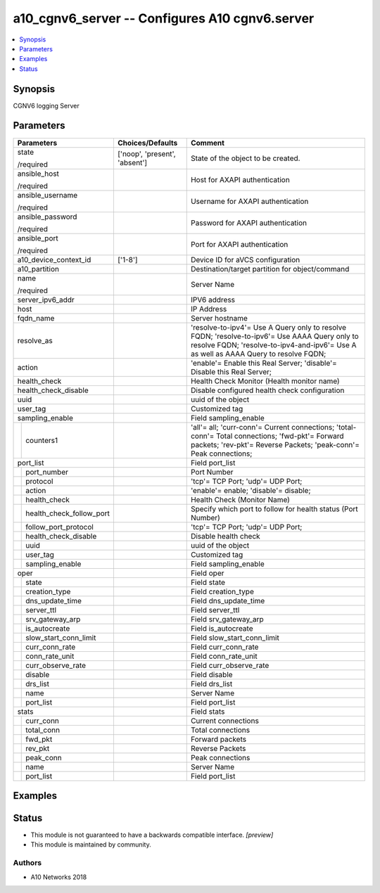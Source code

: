 .. _a10_cgnv6_server_module:


a10_cgnv6_server -- Configures A10 cgnv6.server
===============================================

.. contents::
   :local:
   :depth: 1


Synopsis
--------

CGNV6 logging Server






Parameters
----------

+------------------------------+-------------------------------+---------------------------------------------------------------------------------------------------------------------------------------------------------------------------------------+
| Parameters                   | Choices/Defaults              | Comment                                                                                                                                                                               |
|                              |                               |                                                                                                                                                                                       |
|                              |                               |                                                                                                                                                                                       |
+==============================+===============================+=======================================================================================================================================================================================+
| state                        | ['noop', 'present', 'absent'] | State of the object to be created.                                                                                                                                                    |
|                              |                               |                                                                                                                                                                                       |
| /required                    |                               |                                                                                                                                                                                       |
+------------------------------+-------------------------------+---------------------------------------------------------------------------------------------------------------------------------------------------------------------------------------+
| ansible_host                 |                               | Host for AXAPI authentication                                                                                                                                                         |
|                              |                               |                                                                                                                                                                                       |
| /required                    |                               |                                                                                                                                                                                       |
+------------------------------+-------------------------------+---------------------------------------------------------------------------------------------------------------------------------------------------------------------------------------+
| ansible_username             |                               | Username for AXAPI authentication                                                                                                                                                     |
|                              |                               |                                                                                                                                                                                       |
| /required                    |                               |                                                                                                                                                                                       |
+------------------------------+-------------------------------+---------------------------------------------------------------------------------------------------------------------------------------------------------------------------------------+
| ansible_password             |                               | Password for AXAPI authentication                                                                                                                                                     |
|                              |                               |                                                                                                                                                                                       |
| /required                    |                               |                                                                                                                                                                                       |
+------------------------------+-------------------------------+---------------------------------------------------------------------------------------------------------------------------------------------------------------------------------------+
| ansible_port                 |                               | Port for AXAPI authentication                                                                                                                                                         |
|                              |                               |                                                                                                                                                                                       |
| /required                    |                               |                                                                                                                                                                                       |
+------------------------------+-------------------------------+---------------------------------------------------------------------------------------------------------------------------------------------------------------------------------------+
| a10_device_context_id        | ['1-8']                       | Device ID for aVCS configuration                                                                                                                                                      |
|                              |                               |                                                                                                                                                                                       |
|                              |                               |                                                                                                                                                                                       |
+------------------------------+-------------------------------+---------------------------------------------------------------------------------------------------------------------------------------------------------------------------------------+
| a10_partition                |                               | Destination/target partition for object/command                                                                                                                                       |
|                              |                               |                                                                                                                                                                                       |
|                              |                               |                                                                                                                                                                                       |
+------------------------------+-------------------------------+---------------------------------------------------------------------------------------------------------------------------------------------------------------------------------------+
| name                         |                               | Server Name                                                                                                                                                                           |
|                              |                               |                                                                                                                                                                                       |
| /required                    |                               |                                                                                                                                                                                       |
+------------------------------+-------------------------------+---------------------------------------------------------------------------------------------------------------------------------------------------------------------------------------+
| server_ipv6_addr             |                               | IPV6 address                                                                                                                                                                          |
|                              |                               |                                                                                                                                                                                       |
|                              |                               |                                                                                                                                                                                       |
+------------------------------+-------------------------------+---------------------------------------------------------------------------------------------------------------------------------------------------------------------------------------+
| host                         |                               | IP Address                                                                                                                                                                            |
|                              |                               |                                                                                                                                                                                       |
|                              |                               |                                                                                                                                                                                       |
+------------------------------+-------------------------------+---------------------------------------------------------------------------------------------------------------------------------------------------------------------------------------+
| fqdn_name                    |                               | Server hostname                                                                                                                                                                       |
|                              |                               |                                                                                                                                                                                       |
|                              |                               |                                                                                                                                                                                       |
+------------------------------+-------------------------------+---------------------------------------------------------------------------------------------------------------------------------------------------------------------------------------+
| resolve_as                   |                               | 'resolve-to-ipv4'= Use A Query only to resolve FQDN; 'resolve-to-ipv6'= Use AAAA Query only to resolve FQDN; 'resolve-to-ipv4-and-ipv6'= Use A as well as AAAA Query to resolve FQDN; |
|                              |                               |                                                                                                                                                                                       |
|                              |                               |                                                                                                                                                                                       |
+------------------------------+-------------------------------+---------------------------------------------------------------------------------------------------------------------------------------------------------------------------------------+
| action                       |                               | 'enable'= Enable this Real Server; 'disable'= Disable this Real Server;                                                                                                               |
|                              |                               |                                                                                                                                                                                       |
|                              |                               |                                                                                                                                                                                       |
+------------------------------+-------------------------------+---------------------------------------------------------------------------------------------------------------------------------------------------------------------------------------+
| health_check                 |                               | Health Check Monitor (Health monitor name)                                                                                                                                            |
|                              |                               |                                                                                                                                                                                       |
|                              |                               |                                                                                                                                                                                       |
+------------------------------+-------------------------------+---------------------------------------------------------------------------------------------------------------------------------------------------------------------------------------+
| health_check_disable         |                               | Disable configured health check configuration                                                                                                                                         |
|                              |                               |                                                                                                                                                                                       |
|                              |                               |                                                                                                                                                                                       |
+------------------------------+-------------------------------+---------------------------------------------------------------------------------------------------------------------------------------------------------------------------------------+
| uuid                         |                               | uuid of the object                                                                                                                                                                    |
|                              |                               |                                                                                                                                                                                       |
|                              |                               |                                                                                                                                                                                       |
+------------------------------+-------------------------------+---------------------------------------------------------------------------------------------------------------------------------------------------------------------------------------+
| user_tag                     |                               | Customized tag                                                                                                                                                                        |
|                              |                               |                                                                                                                                                                                       |
|                              |                               |                                                                                                                                                                                       |
+------------------------------+-------------------------------+---------------------------------------------------------------------------------------------------------------------------------------------------------------------------------------+
| sampling_enable              |                               | Field sampling_enable                                                                                                                                                                 |
|                              |                               |                                                                                                                                                                                       |
|                              |                               |                                                                                                                                                                                       |
+---+--------------------------+-------------------------------+---------------------------------------------------------------------------------------------------------------------------------------------------------------------------------------+
|   | counters1                |                               | 'all'= all; 'curr-conn'= Current connections; 'total-conn'= Total connections; 'fwd-pkt'= Forward packets; 'rev-pkt'= Reverse Packets; 'peak-conn'= Peak connections;                 |
|   |                          |                               |                                                                                                                                                                                       |
|   |                          |                               |                                                                                                                                                                                       |
+---+--------------------------+-------------------------------+---------------------------------------------------------------------------------------------------------------------------------------------------------------------------------------+
| port_list                    |                               | Field port_list                                                                                                                                                                       |
|                              |                               |                                                                                                                                                                                       |
|                              |                               |                                                                                                                                                                                       |
+---+--------------------------+-------------------------------+---------------------------------------------------------------------------------------------------------------------------------------------------------------------------------------+
|   | port_number              |                               | Port Number                                                                                                                                                                           |
|   |                          |                               |                                                                                                                                                                                       |
|   |                          |                               |                                                                                                                                                                                       |
+---+--------------------------+-------------------------------+---------------------------------------------------------------------------------------------------------------------------------------------------------------------------------------+
|   | protocol                 |                               | 'tcp'= TCP Port; 'udp'= UDP Port;                                                                                                                                                     |
|   |                          |                               |                                                                                                                                                                                       |
|   |                          |                               |                                                                                                                                                                                       |
+---+--------------------------+-------------------------------+---------------------------------------------------------------------------------------------------------------------------------------------------------------------------------------+
|   | action                   |                               | 'enable'= enable; 'disable'= disable;                                                                                                                                                 |
|   |                          |                               |                                                                                                                                                                                       |
|   |                          |                               |                                                                                                                                                                                       |
+---+--------------------------+-------------------------------+---------------------------------------------------------------------------------------------------------------------------------------------------------------------------------------+
|   | health_check             |                               | Health Check (Monitor Name)                                                                                                                                                           |
|   |                          |                               |                                                                                                                                                                                       |
|   |                          |                               |                                                                                                                                                                                       |
+---+--------------------------+-------------------------------+---------------------------------------------------------------------------------------------------------------------------------------------------------------------------------------+
|   | health_check_follow_port |                               | Specify which port to follow for health status (Port Number)                                                                                                                          |
|   |                          |                               |                                                                                                                                                                                       |
|   |                          |                               |                                                                                                                                                                                       |
+---+--------------------------+-------------------------------+---------------------------------------------------------------------------------------------------------------------------------------------------------------------------------------+
|   | follow_port_protocol     |                               | 'tcp'= TCP Port; 'udp'= UDP Port;                                                                                                                                                     |
|   |                          |                               |                                                                                                                                                                                       |
|   |                          |                               |                                                                                                                                                                                       |
+---+--------------------------+-------------------------------+---------------------------------------------------------------------------------------------------------------------------------------------------------------------------------------+
|   | health_check_disable     |                               | Disable health check                                                                                                                                                                  |
|   |                          |                               |                                                                                                                                                                                       |
|   |                          |                               |                                                                                                                                                                                       |
+---+--------------------------+-------------------------------+---------------------------------------------------------------------------------------------------------------------------------------------------------------------------------------+
|   | uuid                     |                               | uuid of the object                                                                                                                                                                    |
|   |                          |                               |                                                                                                                                                                                       |
|   |                          |                               |                                                                                                                                                                                       |
+---+--------------------------+-------------------------------+---------------------------------------------------------------------------------------------------------------------------------------------------------------------------------------+
|   | user_tag                 |                               | Customized tag                                                                                                                                                                        |
|   |                          |                               |                                                                                                                                                                                       |
|   |                          |                               |                                                                                                                                                                                       |
+---+--------------------------+-------------------------------+---------------------------------------------------------------------------------------------------------------------------------------------------------------------------------------+
|   | sampling_enable          |                               | Field sampling_enable                                                                                                                                                                 |
|   |                          |                               |                                                                                                                                                                                       |
|   |                          |                               |                                                                                                                                                                                       |
+---+--------------------------+-------------------------------+---------------------------------------------------------------------------------------------------------------------------------------------------------------------------------------+
| oper                         |                               | Field oper                                                                                                                                                                            |
|                              |                               |                                                                                                                                                                                       |
|                              |                               |                                                                                                                                                                                       |
+---+--------------------------+-------------------------------+---------------------------------------------------------------------------------------------------------------------------------------------------------------------------------------+
|   | state                    |                               | Field state                                                                                                                                                                           |
|   |                          |                               |                                                                                                                                                                                       |
|   |                          |                               |                                                                                                                                                                                       |
+---+--------------------------+-------------------------------+---------------------------------------------------------------------------------------------------------------------------------------------------------------------------------------+
|   | creation_type            |                               | Field creation_type                                                                                                                                                                   |
|   |                          |                               |                                                                                                                                                                                       |
|   |                          |                               |                                                                                                                                                                                       |
+---+--------------------------+-------------------------------+---------------------------------------------------------------------------------------------------------------------------------------------------------------------------------------+
|   | dns_update_time          |                               | Field dns_update_time                                                                                                                                                                 |
|   |                          |                               |                                                                                                                                                                                       |
|   |                          |                               |                                                                                                                                                                                       |
+---+--------------------------+-------------------------------+---------------------------------------------------------------------------------------------------------------------------------------------------------------------------------------+
|   | server_ttl               |                               | Field server_ttl                                                                                                                                                                      |
|   |                          |                               |                                                                                                                                                                                       |
|   |                          |                               |                                                                                                                                                                                       |
+---+--------------------------+-------------------------------+---------------------------------------------------------------------------------------------------------------------------------------------------------------------------------------+
|   | srv_gateway_arp          |                               | Field srv_gateway_arp                                                                                                                                                                 |
|   |                          |                               |                                                                                                                                                                                       |
|   |                          |                               |                                                                                                                                                                                       |
+---+--------------------------+-------------------------------+---------------------------------------------------------------------------------------------------------------------------------------------------------------------------------------+
|   | is_autocreate            |                               | Field is_autocreate                                                                                                                                                                   |
|   |                          |                               |                                                                                                                                                                                       |
|   |                          |                               |                                                                                                                                                                                       |
+---+--------------------------+-------------------------------+---------------------------------------------------------------------------------------------------------------------------------------------------------------------------------------+
|   | slow_start_conn_limit    |                               | Field slow_start_conn_limit                                                                                                                                                           |
|   |                          |                               |                                                                                                                                                                                       |
|   |                          |                               |                                                                                                                                                                                       |
+---+--------------------------+-------------------------------+---------------------------------------------------------------------------------------------------------------------------------------------------------------------------------------+
|   | curr_conn_rate           |                               | Field curr_conn_rate                                                                                                                                                                  |
|   |                          |                               |                                                                                                                                                                                       |
|   |                          |                               |                                                                                                                                                                                       |
+---+--------------------------+-------------------------------+---------------------------------------------------------------------------------------------------------------------------------------------------------------------------------------+
|   | conn_rate_unit           |                               | Field conn_rate_unit                                                                                                                                                                  |
|   |                          |                               |                                                                                                                                                                                       |
|   |                          |                               |                                                                                                                                                                                       |
+---+--------------------------+-------------------------------+---------------------------------------------------------------------------------------------------------------------------------------------------------------------------------------+
|   | curr_observe_rate        |                               | Field curr_observe_rate                                                                                                                                                               |
|   |                          |                               |                                                                                                                                                                                       |
|   |                          |                               |                                                                                                                                                                                       |
+---+--------------------------+-------------------------------+---------------------------------------------------------------------------------------------------------------------------------------------------------------------------------------+
|   | disable                  |                               | Field disable                                                                                                                                                                         |
|   |                          |                               |                                                                                                                                                                                       |
|   |                          |                               |                                                                                                                                                                                       |
+---+--------------------------+-------------------------------+---------------------------------------------------------------------------------------------------------------------------------------------------------------------------------------+
|   | drs_list                 |                               | Field drs_list                                                                                                                                                                        |
|   |                          |                               |                                                                                                                                                                                       |
|   |                          |                               |                                                                                                                                                                                       |
+---+--------------------------+-------------------------------+---------------------------------------------------------------------------------------------------------------------------------------------------------------------------------------+
|   | name                     |                               | Server Name                                                                                                                                                                           |
|   |                          |                               |                                                                                                                                                                                       |
|   |                          |                               |                                                                                                                                                                                       |
+---+--------------------------+-------------------------------+---------------------------------------------------------------------------------------------------------------------------------------------------------------------------------------+
|   | port_list                |                               | Field port_list                                                                                                                                                                       |
|   |                          |                               |                                                                                                                                                                                       |
|   |                          |                               |                                                                                                                                                                                       |
+---+--------------------------+-------------------------------+---------------------------------------------------------------------------------------------------------------------------------------------------------------------------------------+
| stats                        |                               | Field stats                                                                                                                                                                           |
|                              |                               |                                                                                                                                                                                       |
|                              |                               |                                                                                                                                                                                       |
+---+--------------------------+-------------------------------+---------------------------------------------------------------------------------------------------------------------------------------------------------------------------------------+
|   | curr_conn                |                               | Current connections                                                                                                                                                                   |
|   |                          |                               |                                                                                                                                                                                       |
|   |                          |                               |                                                                                                                                                                                       |
+---+--------------------------+-------------------------------+---------------------------------------------------------------------------------------------------------------------------------------------------------------------------------------+
|   | total_conn               |                               | Total connections                                                                                                                                                                     |
|   |                          |                               |                                                                                                                                                                                       |
|   |                          |                               |                                                                                                                                                                                       |
+---+--------------------------+-------------------------------+---------------------------------------------------------------------------------------------------------------------------------------------------------------------------------------+
|   | fwd_pkt                  |                               | Forward packets                                                                                                                                                                       |
|   |                          |                               |                                                                                                                                                                                       |
|   |                          |                               |                                                                                                                                                                                       |
+---+--------------------------+-------------------------------+---------------------------------------------------------------------------------------------------------------------------------------------------------------------------------------+
|   | rev_pkt                  |                               | Reverse Packets                                                                                                                                                                       |
|   |                          |                               |                                                                                                                                                                                       |
|   |                          |                               |                                                                                                                                                                                       |
+---+--------------------------+-------------------------------+---------------------------------------------------------------------------------------------------------------------------------------------------------------------------------------+
|   | peak_conn                |                               | Peak connections                                                                                                                                                                      |
|   |                          |                               |                                                                                                                                                                                       |
|   |                          |                               |                                                                                                                                                                                       |
+---+--------------------------+-------------------------------+---------------------------------------------------------------------------------------------------------------------------------------------------------------------------------------+
|   | name                     |                               | Server Name                                                                                                                                                                           |
|   |                          |                               |                                                                                                                                                                                       |
|   |                          |                               |                                                                                                                                                                                       |
+---+--------------------------+-------------------------------+---------------------------------------------------------------------------------------------------------------------------------------------------------------------------------------+
|   | port_list                |                               | Field port_list                                                                                                                                                                       |
|   |                          |                               |                                                                                                                                                                                       |
|   |                          |                               |                                                                                                                                                                                       |
+---+--------------------------+-------------------------------+---------------------------------------------------------------------------------------------------------------------------------------------------------------------------------------+







Examples
--------

.. code-block:: yaml+jinja

    





Status
------




- This module is not guaranteed to have a backwards compatible interface. *[preview]*


- This module is maintained by community.



Authors
~~~~~~~

- A10 Networks 2018

